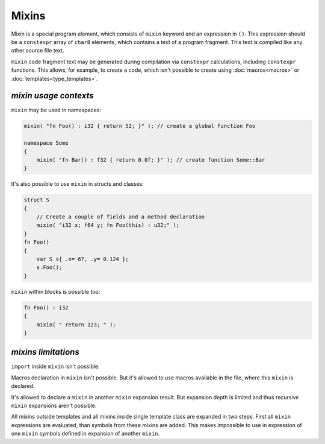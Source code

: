 Mixins
======

Mixin is a special program element, which consists of ``mixin`` keyword and an expression in ``()``.
This expression should be a ``constexpr`` array of ``char8`` elements, which contains a text of a program fragment.
This text is compiled like any other source file text.

``mixin`` code fragment text may be generated during compilation via ``constexpr`` calculations, including ``constexpr`` functions.
This allows, for example, to create a code, which isn't possible to create using :doc:`macros<macros>` or :doc:`templates<type_templates>`.


**********************
*mixin usage contexts*
**********************

``mixin`` may be used in namespaces:

.. code-block:: u_spr

   mixin( "fn Foo() : i32 { return 52; }" ); // create a global function Foo

   namespace Some
   {
       mixin( "fn Bar() : f32 { return 0.0f; }" ); // create function Some::Bar
   }


It's also possible to use ``mixin`` in structs and classes:

.. code-block:: u_spr

   struct S
   {
       // Create a couple of fields and a method declaration
       mixin( "i32 x; f64 y; fn Foo(this) : u32;" );
   }
   fn Foo()
   {
       var S s{ .x= 67, .y= 0.124 };
       s.Foo();
   }

``mixin`` within blocks is possible too:

.. code-block:: u_spr

   fn Foo() : i32
   {
       mixin( " return 123; " );
   }


********************
*mixins limitations*
********************

``import`` inside ``mixin`` isn't possible.

Macros declaration in ``mixin`` isn't possible.
But it's allowed to use macros available in the file, where this ``mixin`` is declared.

It's allowed to declare a ``mixin`` in another ``mixin`` expansion result.
But expansion depth is limited and thus recursive ``mixin`` expansions aren't possible.

All mixins outside templates and all mixins inside single template class are expanded in two steps.
First all ``mixin`` expressions are evaluated, than symbols from these mixins are added.
This makes impossible to use in expression of one ``mixin`` symbols defined in expansion of another ``mixin``.
